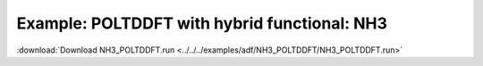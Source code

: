 .. _example NH3_POLTDDFT: 

Example: POLTDDFT with hybrid functional: NH3
=============================================

:download:`Download NH3_POLTDDFT.run <../../../examples/adf/NH3_POLTDDFT/NH3_POLTDDFT.run>`

.. literalinclude :: ../../../examples/adf/NH3_POLTDDFT/NH3_POLTDDFT.run 
   :language: bash 

